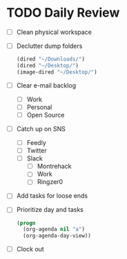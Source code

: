 * TODO Daily Review
- [ ] Clean physical workspace
- [ ] Declutter dump folders
  #+BEGIN_SRC emacs-lisp
  (dired "~/Downloads/")
  (dired "~/Desktop/")
  (image-dired "~/Desktop/")
  #+END_SRC
- [ ] Clear e-mail backlog
  - [ ] Work
  - [ ] Personal
  - [ ] Open Source
- [ ] Catch up on SNS
  - [ ] Feedly
  - [ ] Twitter
  - [ ] Slack
    - [ ] Montrehack
    - [ ] Work
    - [ ] Ringzer0

- [ ] Add tasks for loose ends
- [ ] Prioritize day and tasks
  #+BEGIN_SRC emacs-lisp
    (progn
      (org-agenda nil "a")
      (org-agenda-day-view))
  #+END_SRC
- [ ] Clock out
